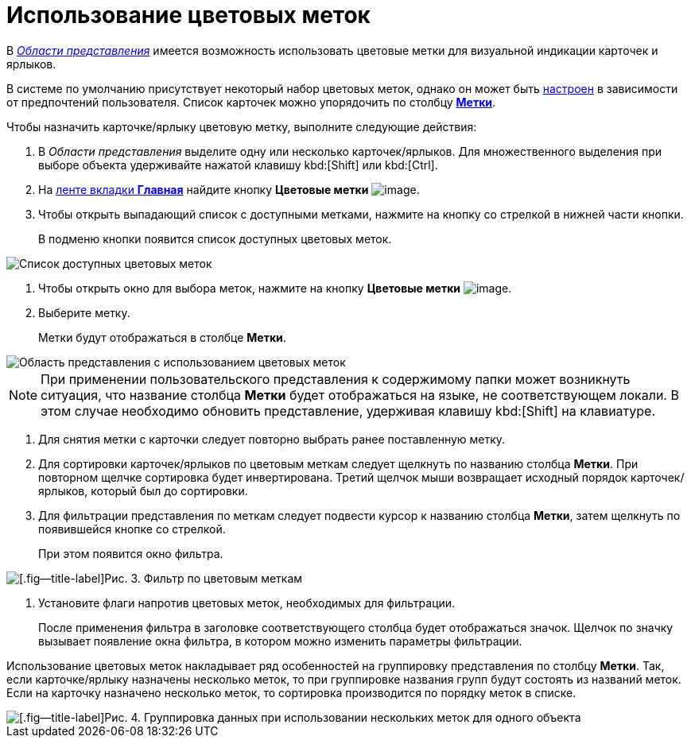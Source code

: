 = Использование цветовых меток

В xref:Interface-view-area[_Области представления_] имеется возможность использовать цветовые метки для визуальной индикации карточек и ярлыков.

В системе по умолчанию присутствует некоторый набор цветовых меток, однако он может быть xref:Navigator_settings_colour_label.adoc[настроен] в зависимости от предпочтений пользователя. Список карточек можно упорядочить по столбцу xref:ViewArea_colour_label.html[*Метки*].

Чтобы назначить карточке/ярлыку цветовую метку, выполните следующие действия:

. В _Области представления_ выделите одну или несколько карточек/ярлыков. Для множественного выделения при выборе объекта удерживайте нажатой клавишу kbd:[Shift] или kbd:[Ctrl].
. На xref:ribbon-main.adoc[ленте вкладки *Главная*] найдите кнопку *Цветовые метки* image:buttons/colour-labels.png[image].
. Чтобы открыть выпадающий список с доступными метками, нажмите на кнопку со стрелкой в нижней части кнопки.
+
В подменю кнопки появится список доступных цветовых меток.

image::Ribbon_main_colour_label.png[Список доступных цветовых меток]
. Чтобы открыть окно для выбора меток, нажмите на кнопку *Цветовые метки* image:buttons/colour-labels.png[image].
. Выберите метку.
+
Метки будут отображаться в столбце *Метки*.

image::View_colour_labels.png[Область представления с использованием цветовых меток]

[NOTE]
====
При применении пользовательского представления к содержимому папки может возникнуть ситуация, что название столбца *Метки* будет отображаться на языке, не соответствующем локали. В этом случае необходимо обновить представление, удерживая клавишу kbd:[Shift] на клавиатуре.
====
. Для снятия метки с карточки следует повторно выбрать ранее поставленную метку.
. Для сортировки карточек/ярлыков по цветовым меткам следует щелкнуть по названию столбца *Метки*. При повторном щелчке сортировка будет инвертирована. Третий щелчок мыши возвращает исходный порядок карточек/ярлыков, который был до сортировки.
. Для фильтрации представления по меткам следует подвести курсор к названию столбца *Метки*, затем щелкнуть по появившейся кнопке со стрелкой.
+
При этом появится окно фильтра.

image::View_colour_labels_filter.png[[.fig--title-label]Рис. 3. Фильтр по цветовым меткам]
. Установите флаги напротив цветовых меток, необходимых для фильтрации.
+
После применения фильтра в заголовке соответствующего столбца будет отображаться значок. Щелчок по значку вызывает появление окна фильтра, в котором можно изменить параметры фильтрации.

Использование цветовых меток накладывает ряд особенностей на группировку представления по столбцу *Метки*. Так, если карточке/ярлыку назначены несколько меток, то при группировке названия групп будут состоять из названий меток. Если на карточку назначено несколько меток, то сортировка производится по порядку меток в списке.

image::View_grouping_colour_label.png[[.fig--title-label]Рис. 4. Группировка данных при использовании нескольких меток для одного объекта]

